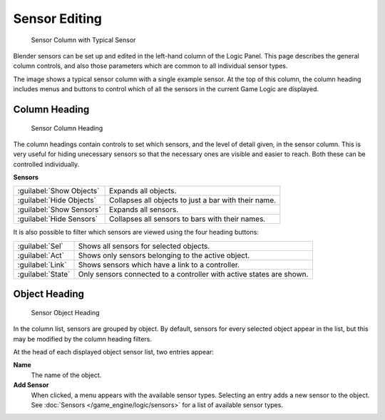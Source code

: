 
Sensor Editing
**************

.. figure:: /images/BGE_Sensor_Column.jpg
   :width: 292px
   :figwidth: 292px

   Sensor Column with Typical Sensor


Blender sensors can be set up and edited in the left-hand column of the Logic Panel.
This page describes the general column controls,
and also those parameters  which are common to all individual sensor types.

The image shows a typical sensor column with a single example sensor.
At the top of this column, the column heading includes menus and buttons to control which of
all the sensors in the current Game Logic are displayed.


Column Heading
==============

.. figure:: /images/BGE_Sensor_Column1.jpg
   :width: 292px
   :figwidth: 292px

   Sensor Column Heading


The column headings contain controls to set which sensors, and the level of detail given,
in the sensor column. This is very useful for hiding unecessary sensors so that the necessary
ones are visible and easier to reach. Both these can be controlled individually.

**Sensors**

+------------------------+----------------------------------------------------+
+:guilabel:`Show Objects`|Expands all objects.                                +
+------------------------+----------------------------------------------------+
+:guilabel:`Hide Objects`|Collapses all objects to just a bar with their name.+
+------------------------+----------------------------------------------------+
+:guilabel:`Show Sensors`|Expands all sensors.                                +
+------------------------+----------------------------------------------------+
+:guilabel:`Hide Sensors`|Collapses all sensors to bars with their names.     +
+------------------------+----------------------------------------------------+


It is also possible to filter which sensors are viewed using the four heading buttons:

+-----------------+--------------------------------------------------------------------+
+:guilabel:`Sel`  |Shows all sensors for selected objects.                             +
+-----------------+--------------------------------------------------------------------+
+:guilabel:`Act`  |Shows only  sensors belonging to the active object.                 +
+-----------------+--------------------------------------------------------------------+
+:guilabel:`Link` |Shows sensors which have a link to a controller.                    +
+-----------------+--------------------------------------------------------------------+
+:guilabel:`State`|Only sensors connected to a controller with active states are shown.+
+-----------------+--------------------------------------------------------------------+


Object Heading
==============

.. figure:: /images/BGE_Sensor_Column2.jpg
   :width: 292px
   :figwidth: 292px

   Sensor Object Heading


In the column list, sensors are grouped by object. By default,
sensors for every selected object appear in the list,
but this may be modified by the column heading filters.

At the head of each displayed object sensor list, two entries appear:

**Name**
   The name of the object.
**Add Sensor**
   When clicked, a menu appears with the available sensor types. Selecting an entry adds a new sensor to the object. See :doc:`Sensors </game_engine/logic/sensors>` for a list of available sensor types.
